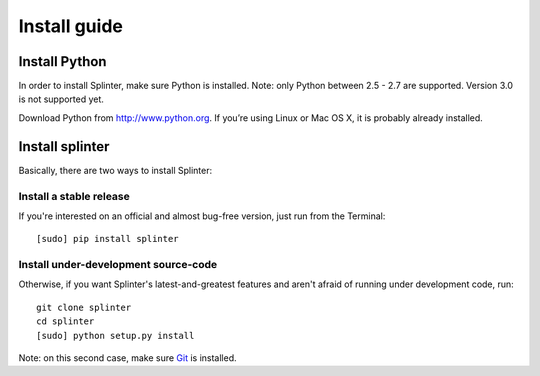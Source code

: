 +++++++++++++
Install guide
+++++++++++++

Install Python
==============

In order to install Splinter, make sure Python is installed. Note: only Python between 2.5 - 2.7 are supported. Version 3.0 is not supported yet.

Download Python from http://www.python.org. If you’re using Linux or Mac OS X, it is probably already installed.

Install splinter
================

Basically, there are two ways to install Splinter:

Install a stable release
---------------------------

If you're interested on an official and almost bug-free version, just run from the Terminal:


::

	[sudo] pip install splinter



Install under-development source-code
-------------------------------

Otherwise, if you want Splinter's latest-and-greatest features and aren't afraid of running under development code, run:

::

    git clone splinter
    cd splinter
    [sudo] python setup.py install


Note: on this second case, make sure `Git <http://git-scm.com/>`_  is installed.



